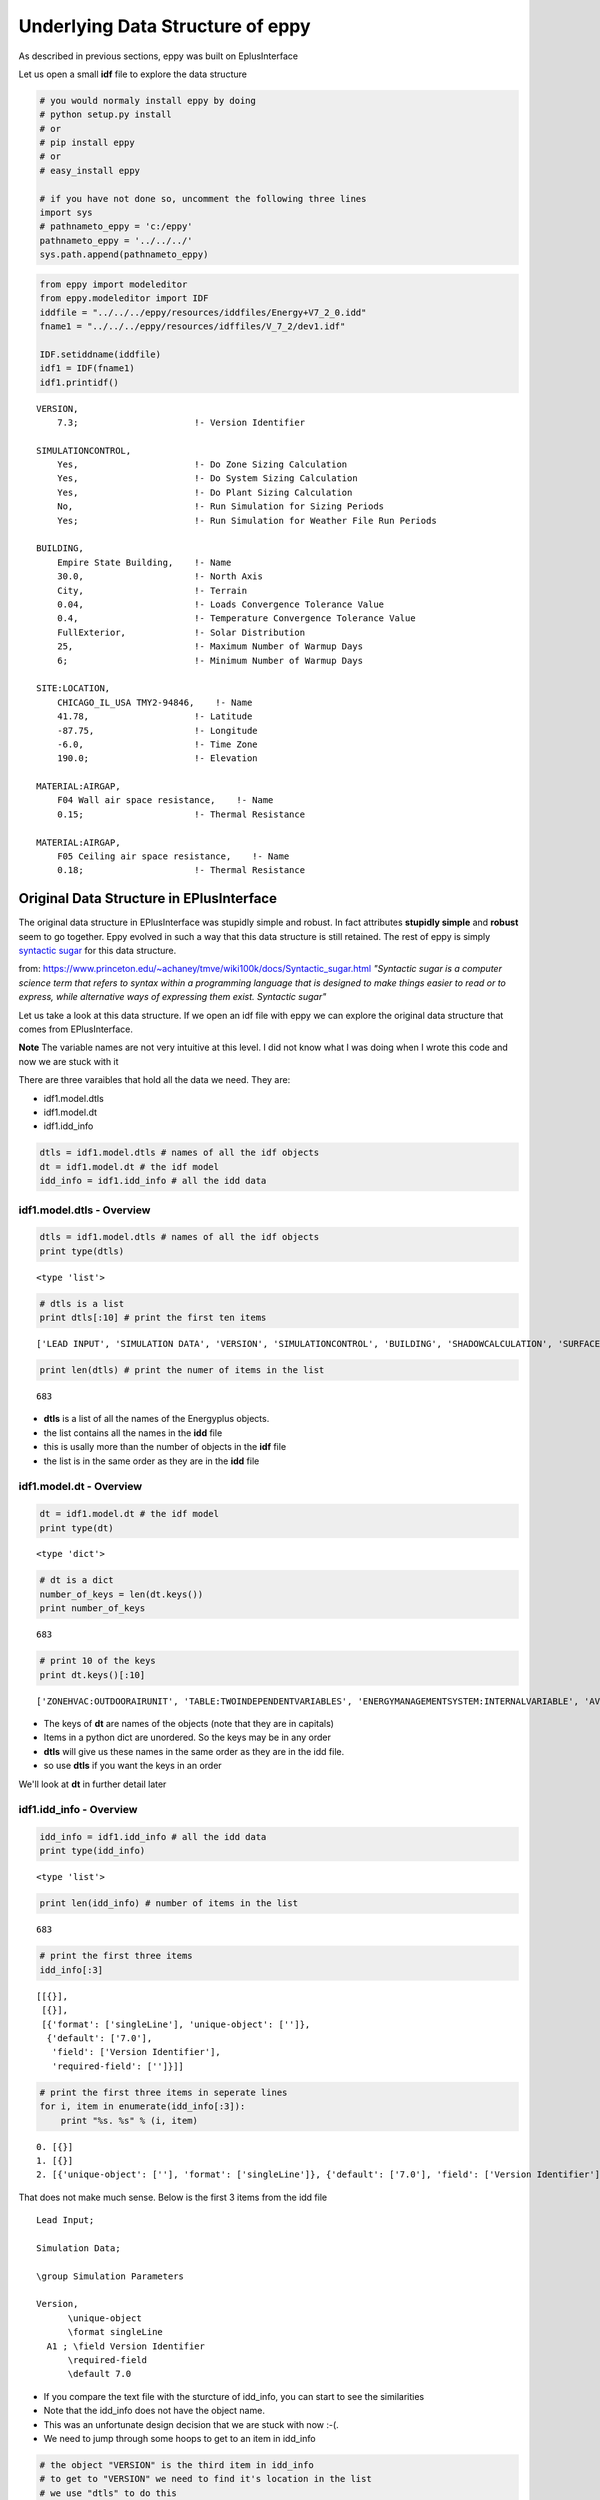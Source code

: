 
Underlying Data Structure of eppy
=================================


As described in previous sections, eppy was built on EplusInterface

Let us open a small **idf** file to explore the data structure

.. code:: python

    # you would normaly install eppy by doing
    # python setup.py install
    # or
    # pip install eppy
    # or
    # easy_install eppy
    
    # if you have not done so, uncomment the following three lines
    import sys
    # pathnameto_eppy = 'c:/eppy'
    pathnameto_eppy = '../../../'
    sys.path.append(pathnameto_eppy)
.. code:: python

    from eppy import modeleditor
    from eppy.modeleditor import IDF
    iddfile = "../../../eppy/resources/iddfiles/Energy+V7_2_0.idd"
    fname1 = "../../../eppy/resources/idffiles/V_7_2/dev1.idf"
    
    IDF.setiddname(iddfile)
    idf1 = IDF(fname1)
    idf1.printidf()

.. parsed-literal::

    
    VERSION,                  
        7.3;                      !- Version Identifier
    
    SIMULATIONCONTROL,        
        Yes,                      !- Do Zone Sizing Calculation
        Yes,                      !- Do System Sizing Calculation
        Yes,                      !- Do Plant Sizing Calculation
        No,                       !- Run Simulation for Sizing Periods
        Yes;                      !- Run Simulation for Weather File Run Periods
    
    BUILDING,                 
        Empire State Building,    !- Name
        30.0,                     !- North Axis
        City,                     !- Terrain
        0.04,                     !- Loads Convergence Tolerance Value
        0.4,                      !- Temperature Convergence Tolerance Value
        FullExterior,             !- Solar Distribution
        25,                       !- Maximum Number of Warmup Days
        6;                        !- Minimum Number of Warmup Days
    
    SITE:LOCATION,            
        CHICAGO_IL_USA TMY2-94846,    !- Name
        41.78,                    !- Latitude
        -87.75,                   !- Longitude
        -6.0,                     !- Time Zone
        190.0;                    !- Elevation
    
    MATERIAL:AIRGAP,          
        F04 Wall air space resistance,    !- Name
        0.15;                     !- Thermal Resistance
    
    MATERIAL:AIRGAP,          
        F05 Ceiling air space resistance,    !- Name
        0.18;                     !- Thermal Resistance
    


Original Data Structure in EPlusInterface
-----------------------------------------


The original data structure in EPlusInterface was stupidly simple and
robust. In fact attributes **stupidly simple** and **robust** seem to go
together. Eppy evolved in such a way that this data structure is still
retained. The rest of eppy is simply `syntactic
sugar <http://en.wikipedia.org/wiki/Syntactic_sugar>`__ for this data
structure.

from:
https://www.princeton.edu/~achaney/tmve/wiki100k/docs/Syntactic\_sugar.html
*"Syntactic sugar is a computer science term that refers to syntax
within a programming language that is designed to make things easier to
read or to express, while alternative ways of expressing them exist.
Syntactic sugar"*

Let us take a look at this data structure. If we open an idf file with
eppy we can explore the original data structure that comes from
EPlusInterface.

**Note** The variable names are not very intuitive at this level. I did
not know what I was doing when I wrote this code and now we are stuck
with it

There are three varaibles that hold all the data we need. They are:

-  idf1.model.dtls
-  idf1.model.dt
-  idf1.idd\_info


.. code:: python

    dtls = idf1.model.dtls # names of all the idf objects
    dt = idf1.model.dt # the idf model
    idd_info = idf1.idd_info # all the idd data
idf1.model.dtls - Overview
~~~~~~~~~~~~~~~~~~~~~~~~~~


.. code:: python

    dtls = idf1.model.dtls # names of all the idf objects
    print type(dtls)

.. parsed-literal::

    <type 'list'>


.. code:: python

    # dtls is a list
    print dtls[:10] # print the first ten items

.. parsed-literal::

    ['LEAD INPUT', 'SIMULATION DATA', 'VERSION', 'SIMULATIONCONTROL', 'BUILDING', 'SHADOWCALCULATION', 'SURFACECONVECTIONALGORITHM:INSIDE', 'SURFACECONVECTIONALGORITHM:OUTSIDE', 'HEATBALANCEALGORITHM', 'HEATBALANCESETTINGS:CONDUCTIONFINITEDIFFERENCE']


.. code:: python

    print len(dtls) # print the numer of items in the list

.. parsed-literal::

    683


-  **dtls** is a list of all the names of the Energyplus objects.
-  the list contains all the names in the **idd** file
-  this is usally more than the number of objects in the **idf** file
-  the list is in the same order as they are in the **idd** file


idf1.model.dt - Overview
~~~~~~~~~~~~~~~~~~~~~~~~


.. code:: python

    dt = idf1.model.dt # the idf model
    print type(dt)

.. parsed-literal::

    <type 'dict'>


.. code:: python

    # dt is a dict
    number_of_keys = len(dt.keys())
    print number_of_keys

.. parsed-literal::

    683


.. code:: python

    # print 10 of the keys
    print dt.keys()[:10]

.. parsed-literal::

    ['ZONEHVAC:OUTDOORAIRUNIT', 'TABLE:TWOINDEPENDENTVARIABLES', 'ENERGYMANAGEMENTSYSTEM:INTERNALVARIABLE', 'AVAILABILITYMANAGER:NIGHTCYCLE', 'GROUNDHEATTRANSFER:SLAB:BLDGPROPS', 'GENERATOR:MICROTURBINE', 'SHADING:BUILDING:DETAILED', 'EVAPORATIVECOOLER:INDIRECT:RESEARCHSPECIAL', 'ZONEHVAC:PACKAGEDTERMINALAIRCONDITIONER', 'CONSTRUCTION:WINDOWDATAFILE']


-  The keys of **dt** are names of the objects (note that they are in
   capitals)
-  Items in a python dict are unordered. So the keys may be in any order
-  **dtls** will give us these names in the same order as they are in
   the idd file.
-  so use **dtls** if you want the keys in an order

We'll look at **dt** in further detail later

idf1.idd\_info - Overview
~~~~~~~~~~~~~~~~~~~~~~~~~


.. code:: python

    idd_info = idf1.idd_info # all the idd data
    print type(idd_info)

.. parsed-literal::

    <type 'list'>


.. code:: python

    print len(idd_info) # number of items in the list

.. parsed-literal::

    683


.. code:: python

    # print the first three items
    idd_info[:3]



.. parsed-literal::

    [[{}],
     [{}],
     [{'format': ['singleLine'], 'unique-object': ['']},
      {'default': ['7.0'],
       'field': ['Version Identifier'],
       'required-field': ['']}]]



.. code:: python

    # print the first three items in seperate lines
    for i, item in enumerate(idd_info[:3]):
        print "%s. %s" % (i, item)

.. parsed-literal::

    0. [{}]
    1. [{}]
    2. [{'unique-object': [''], 'format': ['singleLine']}, {'default': ['7.0'], 'field': ['Version Identifier'], 'required-field': ['']}]


That does not make much sense. Below is the first 3 items from the idd
file ::

    Lead Input;
    
    Simulation Data;
    
    \group Simulation Parameters
    
    Version,
          \unique-object
          \format singleLine
      A1 ; \field Version Identifier
          \required-field
          \default 7.0


-  If you compare the text file with the sturcture of idd\_info, you can
   start to see the similarities
-  Note that the idd\_info does not have the object name.
-  This was an unfortunate design decision that we are stuck with now
   :-(.
-  We need to jump through some hoops to get to an item in idd\_info


.. code:: python

    # the object "VERSION" is the third item in idd_info
    # to get to "VERSION" we need to find it's location in the list
    # we use "dtls" to do this
    location_of_version = dtls.index("version".upper())
    print location_of_version

.. parsed-literal::

    2


.. code:: python

    # print idd_info of "VERSION"
    idd_info[location_of_version]



.. parsed-literal::

    [{'format': ['singleLine'], 'unique-object': ['']},
     {'default': ['7.0'], 'field': ['Version Identifier'], 'required-field': ['']}]



**NOTE:**

-  the idd file is very large and uses a lot of memory when pulled into
   idd\_info
-  only one copy of idd\_info is kept when eppy is running.
-  This is the reason, eppy throws an exception when you try to set the
   idd file when it has already been set


idf1.model.dt - in detail
~~~~~~~~~~~~~~~~~~~~~~~~~


Let us look at a specific object, say **MATERIAL:AIRGAP** in
idf1.model.dt

.. code:: python

    dt = idf1.model.dt
.. code:: python

    airgaps = dt['MATERIAL:AIRGAP'.upper()]
    print type(airgaps)

.. parsed-literal::

    <type 'list'>


.. code:: python

    airgaps



.. parsed-literal::

    [['MATERIAL:AIRGAP', 'F04 Wall air space resistance', 0.15],
     ['MATERIAL:AIRGAP', 'F05 Ceiling air space resistance', 0.18]]



A snippet of the **idf** text file shows this ::

    MATERIAL:AIRGAP,
        F04 Wall air space resistance,    !- Name
        0.15;                     !- Thermal Resistance
    
    MATERIAL:AIRGAP,
        F05 Ceiling air space resistance,    !- Name
        0.18;                     !- Thermal Resistance

Notice the following things about idf1.model.dt:

-  The idf model is held within a dict.
-  the keys in the dict are names of the IDF objects in caps, such as
   BUILDING, VERSION, CONSTRUCTION, MATERIAL:AIRGAP etc.
-  The values in the dict are lists
-  the list contains lists. This means that **airgaps** can contain more
   than one airgap.
-  So airgaps = [airgap1, airgap2, ... ].
-  where, airgaps1 = [Type\_of\_Object, field1, field2, field3, .... ]
-  In airgaps1, all types have been converted. Note that "Thermal
   Resistance" is a float and not a string


What about an Energyplus object that does not exist in the idf file ?

.. code:: python

    roofs = dt['ROOF']
    print roofs

.. parsed-literal::

    []


You get an empty list, meaning there are no roof items within roofs

idf1.idd\_info - in detail
~~~~~~~~~~~~~~~~~~~~~~~~~~


Let us find the idd\_info for airgaps

.. code:: python

    location_of_airgaps = dtls.index("material:airgap".upper())
    print location_of_airgaps

.. parsed-literal::

    50


.. code:: python

    idd_airgaps = idd_info[location_of_airgaps]
    idd_airgaps



.. parsed-literal::

    [{'memo': ['Air Space in Opaque Construction'], 'min-fields': ['2']},
     {'field': ['Name'],
      'reference': ['MaterialName'],
      'required-field': [''],
      'type': ['alpha']},
     {'field': ['Thermal Resistance'],
      'minimum>': ['0'],
      'type': ['real'],
      'units': ['m2-K/W']}]



Compare to text in idd file::

    Material:AirGap,
           \min-fields 2
           \memo Air Space in Opaque Construction
      A1 , \field Name
           \required-field
           \type alpha
           \reference MaterialName
      N1 ; \field Thermal Resistance
           \units m2-K/W
           \type real
           \minimum> 0

-  idd\_airgaps gives details about each field
-  the last field N1 says that *type = real*
-  This tells us that the text value coming from the the test file has
   to be converted to a float


Syntactic Sugar
---------------


from:
https://www.princeton.edu/~achaney/tmve/wiki100k/docs/Syntactic\_sugar.html
*"Syntactic sugar is a computer science term that refers to syntax
within a programming language that is designed to make things easier to
read or to express, while alternative ways of expressing them exist"*

Wikwpedia article on `syntactic
sugar <http://en.wikipedia.org/wiki/Syntactic_sugar>`__

**All the rest of the code in eppy is simply syntactic sugar over the
data structure in model.dtls, model.dt and idd\_info**

Of course, the above statement is a gross exageration, but it gives you
a basis for understanding the code that comes later. At the end of the
day, any further code is simply a means for changing the data within
model.dt. And you need to access the data within model.dtls and
idd\_info to do so.

Bunch
~~~~~


Bunch is a great library that subclasses dict. You can see it at:

-  https://pypi.python.org/pypi/bunch/1.0.1
-  https://github.com/dsc/bunch

Below is a brief demo of how we will be using bunch

.. code:: python

    from bunch import Bunch
    adict = {'a':1, 'b':2, 'c':3}
    adict



.. parsed-literal::

    {'a': 1, 'b': 2, 'c': 3}



.. code:: python

    # one would access the values in this dict by:
    print adict
    print adict['a']
    print adict['b']
    print adict['c']

.. parsed-literal::

    {'a': 1, 'c': 3, 'b': 2}
    1
    2
    3


Bunch allows us to do this with a lot less typing

.. code:: python

    bunchdict = Bunch(adict)
    print bunchdict
    print bunchdict.a
    print bunchdict.b
    print bunchdict.c

.. parsed-literal::

    Bunch(a=1, b=2, c=3)
    1
    2
    3


Let us take a look at variable **airgaps** from the previous section.

.. code:: python

    airgaps



.. parsed-literal::

    [['MATERIAL:AIRGAP', 'F04 Wall air space resistance', 0.15],
     ['MATERIAL:AIRGAP', 'F05 Ceiling air space resistance', 0.18]]



.. code:: python

    airgap1, airgap2 = airgaps[0], airgaps[1]
.. code:: python

    airgap1



.. parsed-literal::

    ['MATERIAL:AIRGAP', 'F04 Wall air space resistance', 0.15]



We are going to subclass bunch so that we can do the following to
**airgap1** from the previous section:

-  airgap1.Name
-  airgap1.Thermal\_Resistance

to remind you, the text file we are reading looks like this::

    MATERIAL:AIRGAP,          
        F04 Wall air space resistance,    !- Name
        0.15;                             !- Thermal Resistance


-  We are using the field names that come from the idd file
-  A space and other illegal (illegal for python) characters are
   replaced by an underscore


It is a little tricky tring to use bunch with airgap, because:

-  airgap is a list
-  but bunch works on dicts

So we do it in the following way:

-  we make a new dict, or rather a Bunch from the **airgap** list.
-  The Bunch is made by by doing airgap1 = Bunch( {"Name" : "F04 Wall
   air space resistance", "Thermal\_Resistance" : 0.15} )
-  This will allow us to use the dot notation we see in bunch
-  Of course if we make changes in this Bunch, the **airgap** list does
   not change
-  Ideally we would like to see the changes reflected in the **airgap**
   list
-  We subclass Bunch as EpBunch. EpBunch is designed so that changes in
   EpBunch will make changes to the **airgap** list

*Note:* Some simplifications were made in the explanations above. So
take it with a pinch of salt :-)

EpBunch
~~~~~~~


The code of EpBunch is in eppy/bunch\_subclass.py. If you look at the
code you will see The subclassing happening in the following manner:

-  Bunch -> EpBunch1 -> EpBunch2 -> ..... -> EpBunch5 , where "Bunch ->
   EpBunch" means "EpBunch subclassed from Bunch"
-  then EpBunch = EpBunch5

**Question:** Are you demented ? Why don't you just subclass Bunch ->
EpBunch ?

**Answer:** One can get demented trying to subclass from dict. This is
pretty tricky coding and testing-debugging is difficult, since we are
overriding built-in functions of dict. When you make mistakes there, the
subclassed dict just stops working, or does very strange things. So I
built it in a carefull and incremental way, fully testing before
subclassing again. Each subclass implements some functionality and the
next one implements more.
